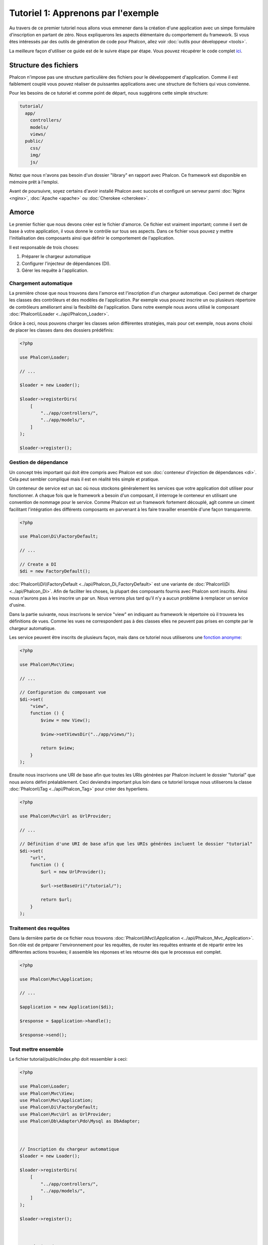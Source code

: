 Tutoriel 1: Apprenons par l'exemple
====================================
Au travers de ce premier tutoriel nous allons vous emmener dans la création d'une application avec un simpe formulaire
d'inscription en partant de zéro. Nous expliquerons les aspects élémentaire du comportement du framework. Si vous êtes 
intéressés par des outils de génération de code pour Phalcon, allez voir :doc:`outils pour développeur <tools>`.

La meilleure façon d'utiliser ce guide est de le suivre étape par étape. Vous pouvez récupérer 
le code complet `ici <https://github.com/phalcon/tutorial>`_.

Structure des fichiers
----------------------
Phalcon n'impose pas une structure particulière des fichiers pour le développement d'application. Comme il est
faiblement couplé vous pouvez réaliser de puissantes applications avec une structure de fichiers qui vous convienne.

Pour les besoins de ce tutoriel et comme point de départ, nous suggérons cette simple structure:

.. code-block:: php

    tutorial/
      app/
        controllers/
        models/
        views/
      public/
        css/
        img/
        js/

Notez que nous n'avons pas besoin d'un dossier "library" en rapport avec Phalcon. Ce framework est disponible en mémoire 
prêt à l'emploi.

Avant de poursuivre, soyez certains d'avoir installé Phalcon avec succès et configuré un serveur parmi :doc:`Nginx <nginx>`, :doc:`Apache <apache>` ou :doc:`Cherokee <cherokee>`.

Amorce
------
Le premier fichier que nous devons créer est le fichier d'amorce. Ce fichier est vraiment important; comme il sert
de base à votre application, il vous donne le contrôle sur tous ses aspects. Dans ce fichier vous pouvez y mettre
l'initialisation des composants ainsi que définir le comportement de l'application.

Il est responsable de trois choses:

1. Préparer le chargeur automatique
2. Configurer l'injecteur de dépendances (DI).
3. Gérer les requête à l'application.

Chargement automatique
^^^^^^^^^^^^^^^^^^^^^^
La première chose que nous trouvons dans l'amorce est l'inscription d'un chargeur automatique. Ceci permet de charger les classes des contrôleurs et des modèles de l'application. Par exemple vous pouvez inscrire un ou plusieurs répertoire de contrôleurs améliorant ainsi la flexibilité de l'application. Dans notre exemple nous avons utilisé le composant :doc:`Phalcon\\Loader <../api/Phalcon_Loader>`.

Grâce à ceci, nous pouvons charger les classes selon différentes stratégies, mais pour cet exemple, nous avons choisi de placer les classes dans des dossiers prédéfinis:

.. code-block:: php

    <?php

    use Phalcon\Loader;

    // ...

    $loader = new Loader();

    $loader->registerDirs(
        [
            "../app/controllers/",
            "../app/models/",
        ]
    );

    $loader->register();

Gestion de dépendance
^^^^^^^^^^^^^^^^^^^^^
Un concept très important qui doit être compris avec Phalcon est son :doc:`conteneur d'injection de dépendances <di>`. Cela peut sembler compliqué mais il est en réalité très simple et pratique.

Un conteneur de service est un sac où nous stockons généralement les services que votre application doit utiliser pour fonctionner. A chaque fois que le framework a besoin d'un composant, il interroge le conteneur en utilisant une convention de nommage pour le service. Comme Phalcon est un framework fortement découplé, agît comme un ciment facilitant l'intégration des différents composants en parvenant à les faire travailler ensemble d'une façon transparente.

.. code-block:: php

    <?php

    use Phalcon\Di\FactoryDefault;

    // ...

    // Create a DI
    $di = new FactoryDefault();

:doc:`Phalcon\\Di\\FactoryDefault <../api/Phalcon_Di_FactoryDefault>` est une variante de :doc:`Phalcon\\Di <../api/Phalcon_Di>`. Afin de faciliter les choses,
la plupart des composants fournis avec Phalcon sont inscrits. Ainsi nous n'aurons pas à les inscrire un par un.
Nous verrons plus tard qu'il n'y a aucun problème à remplacer un service d'usine.

Dans la partie suivante, nous inscrivons le service "view" en indiquant au framework le répertoire où il trouvera les définitions de vues.
Comme les vues ne correspondent pas à des classes elles ne peuvent pas prises en compte par le chargeur automatique.

Les service peuvent être inscrits de plusieurs façon, mais dans ce tutoriel nous utiliserons une `fonction anonyme`_:

.. code-block:: php

    <?php

    use Phalcon\Mvc\View;

    // ...

    // Configuration du composant vue
    $di->set(
        "view",
        function () {
            $view = new View();

            $view->setViewsDir("../app/views/");

            return $view;
        }
    );

Ensuite nous inscrivons une URI de base afin que toutes les URIs générées par Phalcon incluent le dossier "tutorial" que nous avions défini préalablement.
Ceci deviendra important plus loin dans ce tutoriel lorsque nous utiliserons la classe :doc:`Phalcon\\Tag <../api/Phalcon_Tag>` 
pour créer des hyperliens.

.. code-block:: php

    <?php

    use Phalcon\Mvc\Url as UrlProvider;

    // ...

    // Définition d'une URI de base afin que les URIs générées incluent le dossier "tutorial"
    $di->set(
        "url",
        function () {
            $url = new UrlProvider();

            $url->setBaseUri("/tutorial/");

            return $url;
        }
    );

Traitement des requêtes
^^^^^^^^^^^^^^^^^^^^^^^
Dans la dernière partie de ce fichier nous trouvons :doc:`Phalcon\\Mvc\\Application <../api/Phalcon_Mvc_Application>`. Son rôle
est de préparer l'environnement pour les requêtes, de router les requêtes entrante et de répartir entre les différentes actions trouvées;
il assemble les réponses et les retourne dès que le processus est complet.

.. code-block:: php

    <?php

    use Phalcon\Mvc\Application;

    // ...

    $application = new Application($di);

    $response = $application->handle();

    $response->send();

Tout mettre ensemble
^^^^^^^^^^^^^^^^^^^^
Le fichier tutorial/public/index.php doit ressembler à ceci:

.. code-block:: php

    <?php

    use Phalcon\Loader;
    use Phalcon\Mvc\View;
    use Phalcon\Mvc\Application;
    use Phalcon\Di\FactoryDefault;
    use Phalcon\Mvc\Url as UrlProvider;
    use Phalcon\Db\Adapter\Pdo\Mysql as DbAdapter;



    // Inscription du chargeur automatique
    $loader = new Loader();

    $loader->registerDirs(
        [
            "../app/controllers/",
            "../app/models/",
        ]
    );

    $loader->register();



    // Création du DI
    $di = new FactoryDefault();

    // Configuration du composant vue
    $di->set(
        "view",
        function () {
            $view = new View();

            $view->setViewsDir("../app/views/");

            return $view;
        }
    );

    // Définition d'une URI de base afin que les URIs générées incluent le dossier "tutorial"
    $di->set(
        "url",
        function () {
            $url = new UrlProvider();

            $url->setBaseUri("/tutorial/");

            return $url;
        }
    );



    $application = new Application($di);

    try {
        // Gestion de la requête
        $response = $application->handle();

        $response->send();
    } catch (\Exception $e) {
        echo "Exception: ", $e->getMessage();
    }

Comme vous pouvez le voir, le fichier d'amorce est vraiment court et ne nécessite pas l'inclusion de fichier supplémentaire. Nous avons
réalisé une application MVC en moins de 30 lignes de code.

Création d'un contrôleur
------------------------
Par défaut Phalcon recherche un contrôleur nommé "Index". Ceci est le point de départ lorqu'aucun contrôleur ou 
action est transmise dans la requête. Ce contrôleur index (app/controllers/IndexController.php) ressemble à:

.. code-block:: php

    <?php

    use Phalcon\Mvc\Controller;

    class IndexController extends Controller
    {
        public function indexAction()
        {
            echo "<h1>Hello!</h1>";
        }
    }

Les classes contrôleur doit avoir le suffixe "Controller" et les actions du contrôleur doivent avoir le suffixe "Action". Si vous accédez à l'application depuis votre navigateur, vous devez quelque chose comme:

.. figure:: ../_static/img/tutorial-1.png
    :align: center

Félicitations ! Vous volez avec Phalcon !

Sortie vers une vue
-------------------
Les sorties à l'écran depuis le contrôleur est parfois nécessaire mais indésirable comme l'attestent la plupart des puristes de la communité MVC. Tout doit être transmis à la vue qui est responsable de l'affichage des données à l'écran. Phalcon recherche une vue qui porte le même nom que la dernière action exécutée dans un répertoire qui porte le nom du dernier contrôleur exécuté. Dans notre cas (app/views/index/index.phtml):

.. code-block:: php

    <?php echo "<h1>Hello!</h1>";

Notre contrôleur (app/controllers/IndexController.php) contient maintenant une définition d'action vide:

.. code-block:: php

    <?php

    use Phalcon\Mvc\Controller;

    class IndexController extends Controller
    {
        public function indexAction()
        {

        }
    }

La sortie dans le navigateur doit rester la même. Le composant statique :doc:`Phalcon\\Mvc\\View <../api/Phalcon_Mvc_View>` est automatiquement créé à la fin de l'exécution de l'action. Apprenez plus sur :doc:`l'utilisation des vues ici <views>`.

Conception du formulaire d'inscription
--------------------------------------
Modifions maintenant le fichier vue index.phtml afin d'ajouter un lien vers un nouveau contrôleur appelé "signup". L'objectif est de permettre aux utlisateurs de s'inscrire dans notre application.

.. code-block:: php

    <?php

    echo "<h1>Hello!</h1>";

    echo PHP_EOL;

    echo PHP_EOL;

    echo $this->tag->linkTo(
        "signup",
        "Sign Up Here!"
    );

Le code HTML généré affiche une balise ancre HTML ("a") désignant un nouveau contrôleur:

.. code-block:: html

    <h1>Hello!</h1>

    <a href="/tutorial/signup">Sign Up Here!</a>

Pour générer la balise nous utilisons la classe :doc:`Phalcon\\Tag <../api/Phalcon_Tag>`. C'est une classe utilitaire qui nous 
permet de construire des balises HTML en respectant les conventions du framework. Comme cette classe est également un service inscrite dans le DI
nous utilisons :code:`$this->tag` pour y accéder.

Un article plus détaillé concernant la génération HTML peut être :doc:`trouvée ici <tags>`

.. figure:: ../_static/img/tutorial-2.png
    :align: center

Voici le contrôleur Signup (app/controllers/SignupController.php):

.. code-block:: php

    <?php

    use Phalcon\Mvc\Controller;

    class SignupController extends Controller
    {
        public function indexAction()
        {

        }
    }

L'action index vide permet un passage propre à la vue qui contient la définition du formulaire (app/views/signup/index.phtml):

.. code-block:: html+php

    <h2>
        Sign up using this form
    </h2>

    <?php echo $this->tag->form("signup/register"); ?>

        <p>
            <label for="name">
                Name
            </label>

            <?php echo $this->tag->textField("name"); ?>
        </p>

        <p>
            <label for="email">
                E-Mail
            </label>

            <?php echo $this->tag->textField("email"); ?>
        </p>



        <p>
            <?php echo $this->tag->submitButton("Register"); ?>
        </p>

    </form>

L'affichage du formulaire dans votre navigateur devrait montrer quelque chose comme:

.. figure:: ../_static/img/tutorial-3.png
    :align: center

:doc:`Phalcon\\Tag <../api/Phalcon_Tag>` fournit des méthodes utiles à la constructions des élément de formulaire.

La méthode :code:`Phalcon\Tag::form()` ne reçoit qu'un seul paramètre par instance qui est une URI relative vers un contrôleur/action
dans l'application.

En cliquant sur le bouton "Send" vous remarquerez une exception levée par le framework, indiquant que nous avons oublié l'action "register" dans le contrôleur "signup". Notre fichier public/index.php lève cette exception:

    Exception: Action "register" was not found on handler "signup"

Le fait de réaliser cette méthode supprimera cette exception:

.. code-block:: php

    <?php

    use Phalcon\Mvc\Controller;

    class SignupController extends Controller
    {
        public function indexAction()
        {

        }

        public function registerAction()
        {

        }
    }

Si vous cliquez à nouveau sur le bouton "Send", vous tomberez sur une page blanche. Le nom et l'email fournis en entrée par l'utilisateur devrait être stocké en base. Selon les conventions MVC, les interactions avec la base de données sont faites dans les modèles afin d'assurer un code orienté objet propre.

Création d'un modèle
--------------------
Phalcon apporte le premier ORM pour PHP entièrement écrit en langage C. Au lieu d'augmenter la complexité du développement, il le simplifie.

Avant de créer notre premier modèle, nous avons besoin de créer une table dans une base de données de la rattacher. Un simple table pour stocker les utilisateurs inscrits peut être définie ainsi:

.. code-block:: sql

    CREATE TABLE `users` (
        `id`    int(10)     unsigned NOT NULL AUTO_INCREMENT,
        `name`  varchar(70)          NOT NULL,
        `email` varchar(70)          NOT NULL,

        PRIMARY KEY (`id`)
    );

Le modèle doit être placé dans le répertoire app/models (app/models/Users.php). Le modèle est rattaché à la table "users":

.. code-block:: php

    <?php

    use Phalcon\Mvc\Model;

    class Users extends Model
    {
        public $id;

        public $name;

        public $email;
    }

Définition de la connexion à la base de données
-----------------------------------------------
Afin de pouvoir utiliser une connexion à une base de donnée et d'accéder aux données grâce aux modèles, nous devons le spécifier dans notre processus d'amorçage. Une connexion à la base de données est juste un autre service de notre application qui peut être utilisé par de nombreux composants:

.. code-block:: php

    <?php

    use Phalcon\Db\Adapter\Pdo\Mysql as DbAdapter;

    // Définition du service de base de données
    $di->set(
        "db",
        function () {
            return new DbAdapter(
                [
                    "host"     => "localhost",
                    "username" => "root",
                    "password" => "secret",
                    "dbname"   => "test_db",
                ]
            );
        }
    );

Avec les bons paramètres de base, notre modèle est prêt à fonctionner et à interagir avec le reste de l'application.

Stockage de données avec les modèles
------------------------------------
La prochaine étape est la réception des données provenant du formulaire et le stockage dans la table.

.. code-block:: php

    <?php

    use Phalcon\Mvc\Controller;

    class SignupController extends Controller
    {
        public function indexAction()
        {

        }

        public function registerAction()
        {
            $user = new Users();

            // Stocke et vérifie les erreurs
            $success = $user->save(
                $this->request->getPost(),
                [
                    "name",
                    "email",
                ]
            );

            if ($success) {
                echo "Thanks for registering!";
            } else {
                echo "Sorry, the following problems were generated: ";

                $messages = $user->getMessages();

                foreach ($messages as $message) {
                    echo $message->getMessage(), "<br/>";
                }
            }

            $this->view->disable();
        }
    }

Nous créons une instance de la classe Users qui correspond à un enregistrement User. Les propriétés publiques de la classe sont reliés aux champs de l'enregistrement
dans la table users. Le fait de définir les valeurs appropriées dans le nouvel enregistrement et d'invoquer :code:`save()` enregistrera les données dans la base pour cet enregistrement. La méthode :code:`save()` retourne un booléen qui indique si le stockage est réussi ou non.

L'ORM échappe automatiquement les entrée pour prévenir des injections SQL, ainsi nous avons juste besoin de transmettre la requête à la méthode :code:`save()`.

Une validation supplémentaire est réalisée automatiquement pour les champs qui sont définis comme non null (requis). Si nous ne renseignons aucun des champs requis dans le formulaire d'inscription notre écran devrait ressembler à ceci:

.. figure:: ../_static/img/tutorial-4.png
    :align: center

Conclusion
----------
Ceci est un tutoriel très simple et, comme vous pouvez le voir, il est facile de commencer la construction d'une application avec Phalcon.
Le fait que Phalcon soit une extension de votre serveur web n'a pas entravé la facilité de développement ou la disponibilité des 
fonctionnalités. Nous vous invitons à continuer de lire le manuel afin que vous puissiez découvrir d'autres fonctionnalités offertes par Phalcon !

.. _fonction anonyme: http://php.net/manual/fr/functions.anonymous.php
